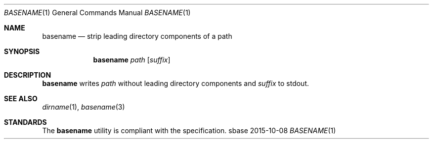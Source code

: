 .Dd 2015-10-08
.Dt BASENAME 1
.Os sbase
.Sh NAME
.Nm basename
.Nd strip leading directory components of a path
.Sh SYNOPSIS
.Nm
.Ar path
.Op Ar suffix
.Sh DESCRIPTION
.Nm
writes
.Ar path
without leading directory components and
.Ar suffix
to stdout.
.Sh SEE ALSO
.Xr dirname 1 ,
.Xr basename 3
.Sh STANDARDS
The
.Nm
utility is compliant with the
.St -p1003.1-2013
specification.
